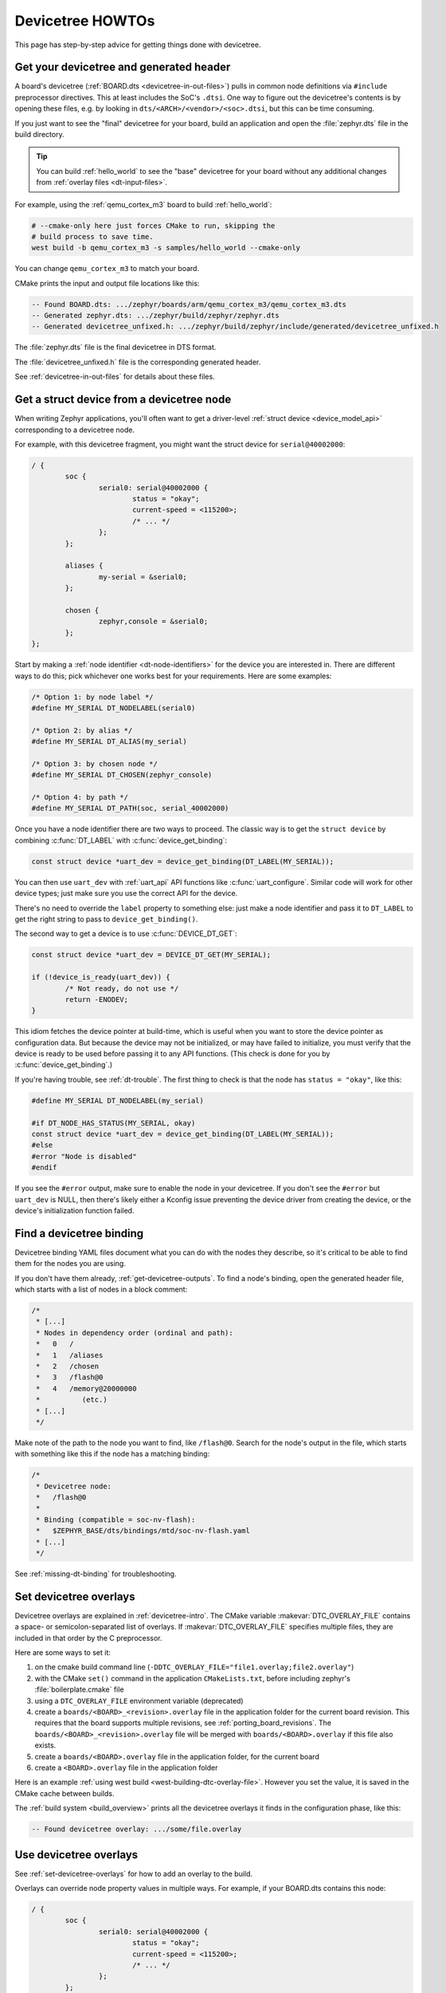 .. _dt-howtos:

Devicetree HOWTOs
#################

This page has step-by-step advice for getting things done with devicetree.

.. _get-devicetree-outputs:

Get your devicetree and generated header
****************************************

A board's devicetree (:ref:`BOARD.dts <devicetree-in-out-files>`) pulls in
common node definitions via ``#include`` preprocessor directives. This at least
includes the SoC's ``.dtsi``. One way to figure out the devicetree's contents
is by opening these files, e.g. by looking in
``dts/<ARCH>/<vendor>/<soc>.dtsi``, but this can be time consuming.

If you just want to see the "final" devicetree for your board, build an
application and open the :file:`zephyr.dts` file in the build directory.

.. tip::

   You can build :ref:`hello_world` to see the "base" devicetree for your board
   without any additional changes from :ref:`overlay files <dt-input-files>`.

For example, using the :ref:`qemu_cortex_m3` board to build :ref:`hello_world`:

.. code-block:: sh

   # --cmake-only here just forces CMake to run, skipping the
   # build process to save time.
   west build -b qemu_cortex_m3 -s samples/hello_world --cmake-only

You can change ``qemu_cortex_m3`` to match your board.

CMake prints the input and output file locations like this:

.. code-block:: none

   -- Found BOARD.dts: .../zephyr/boards/arm/qemu_cortex_m3/qemu_cortex_m3.dts
   -- Generated zephyr.dts: .../zephyr/build/zephyr/zephyr.dts
   -- Generated devicetree_unfixed.h: .../zephyr/build/zephyr/include/generated/devicetree_unfixed.h

The :file:`zephyr.dts` file is the final devicetree in DTS format.

The :file:`devicetree_unfixed.h` file is the corresponding generated header.

See :ref:`devicetree-in-out-files` for details about these files.

.. _dt-get-device:

Get a struct device from a devicetree node
******************************************

When writing Zephyr applications, you'll often want to get a driver-level
:ref:`struct device <device_model_api>` corresponding to a devicetree node.

For example, with this devicetree fragment, you might want the struct device
for ``serial@40002000``:

.. code-block:: devicetree

   / {
           soc {
                   serial0: serial@40002000 {
                           status = "okay";
                           current-speed = <115200>;
                           /* ... */
                   };
           };

           aliases {
                   my-serial = &serial0;
           };

           chosen {
                   zephyr,console = &serial0;
           };
   };

Start by making a :ref:`node identifier <dt-node-identifiers>` for the device
you are interested in. There are different ways to do this; pick whichever one
works best for your requirements. Here are some examples:

.. code-block:: c

   /* Option 1: by node label */
   #define MY_SERIAL DT_NODELABEL(serial0)

   /* Option 2: by alias */
   #define MY_SERIAL DT_ALIAS(my_serial)

   /* Option 3: by chosen node */
   #define MY_SERIAL DT_CHOSEN(zephyr_console)

   /* Option 4: by path */
   #define MY_SERIAL DT_PATH(soc, serial_40002000)

Once you have a node identifier there are two ways to proceed.  The
classic way is to get the ``struct device`` by combining
:c:func:`DT_LABEL` with :c:func:`device_get_binding`:

.. code-block:: c

   const struct device *uart_dev = device_get_binding(DT_LABEL(MY_SERIAL));

You can then use ``uart_dev`` with :ref:`uart_api` API functions like
:c:func:`uart_configure`. Similar code will work for other device types; just
make sure you use the correct API for the device.

There's no need to override the ``label`` property to something else: just make
a node identifier and pass it to ``DT_LABEL`` to get the right string to pass
to ``device_get_binding()``.

The second way to get a device is to use :c:func:`DEVICE_DT_GET`:

.. code-block:: c

   const struct device *uart_dev = DEVICE_DT_GET(MY_SERIAL);

   if (!device_is_ready(uart_dev)) {
           /* Not ready, do not use */
           return -ENODEV;
   }

This idiom fetches the device pointer at build-time, which is useful when you
want to store the device pointer as configuration data.  But because the
device may not be initialized, or may have failed to initialize, you must
verify that the device is ready to be used before passing it to any API
functions.  (This check is done for you by :c:func:`device_get_binding`.)

If you're having trouble, see :ref:`dt-trouble`. The first thing to check is
that the node has ``status = "okay"``, like this:

.. code-block:: c

   #define MY_SERIAL DT_NODELABEL(my_serial)

   #if DT_NODE_HAS_STATUS(MY_SERIAL, okay)
   const struct device *uart_dev = device_get_binding(DT_LABEL(MY_SERIAL));
   #else
   #error "Node is disabled"
   #endif

If you see the ``#error`` output, make sure to enable the node in your
devicetree. If you don't see the ``#error`` but ``uart_dev`` is NULL, then
there's likely either a Kconfig issue preventing the device driver from
creating the device, or the device's initialization function failed.

.. _dts-find-binding:

Find a devicetree binding
*************************

Devicetree binding YAML files document what you can do with the nodes they
describe, so it's critical to be able to find them for the nodes you are using.

If you don't have them already, :ref:`get-devicetree-outputs`. To find a node's
binding, open the generated header file, which starts with a list of nodes in a
block comment:

.. code-block:: c

   /*
    * [...]
    * Nodes in dependency order (ordinal and path):
    *   0   /
    *   1   /aliases
    *   2   /chosen
    *   3   /flash@0
    *   4   /memory@20000000
    *          (etc.)
    * [...]
    */

Make note of the path to the node you want to find, like ``/flash@0``. Search
for the node's output in the file, which starts with something like this if the
node has a matching binding:

.. code-block:: c

   /*
    * Devicetree node:
    *   /flash@0
    *
    * Binding (compatible = soc-nv-flash):
    *   $ZEPHYR_BASE/dts/bindings/mtd/soc-nv-flash.yaml
    * [...]
    */

See :ref:`missing-dt-binding` for troubleshooting.

.. _set-devicetree-overlays:

Set devicetree overlays
***********************

Devicetree overlays are explained in :ref:`devicetree-intro`. The CMake
variable :makevar:`DTC_OVERLAY_FILE` contains a space- or semicolon-separated
list of overlays. If :makevar:`DTC_OVERLAY_FILE` specifies multiple files, they
are included in that order by the C preprocessor.

Here are some ways to set it:

1. on the cmake build command line
   (``-DDTC_OVERLAY_FILE="file1.overlay;file2.overlay"``)
#. with the CMake ``set()`` command in the application ``CMakeLists.txt``,
   before including zephyr's :file:`boilerplate.cmake` file
#. using a ``DTC_OVERLAY_FILE`` environment variable (deprecated)
#. create a ``boards/<BOARD>_<revision>.overlay`` file in the application
   folder for the current board revision. This requires that the board supports
   multiple revisions, see :ref:`porting_board_revisions`.
   The ``boards/<BOARD>_<revision>.overlay`` file will be merged with
   ``boards/<BOARD>.overlay`` if this file also exists.
#. create a ``boards/<BOARD>.overlay`` file in the application
   folder, for the current board
#. create a ``<BOARD>.overlay`` file in the application folder

Here is an example :ref:`using west build <west-building-dtc-overlay-file>`.
However you set the value, it is saved in the CMake cache between builds.

The :ref:`build system <build_overview>` prints all the devicetree overlays it
finds in the configuration phase, like this:

.. code-block:: none

   -- Found devicetree overlay: .../some/file.overlay

.. _use-dt-overlays:

Use devicetree overlays
***********************

See :ref:`set-devicetree-overlays` for how to add an overlay to the build.

Overlays can override node property values in multiple ways.
For example, if your BOARD.dts contains this node:

.. code-block:: devicetree

   / {
           soc {
                   serial0: serial@40002000 {
                           status = "okay";
                           current-speed = <115200>;
                           /* ... */
                   };
           };
   };

These are equivalent ways to override the ``current-speed`` value in an
overlay:

.. code-block:: none

   /* Option 1 */
   &serial0 {
   	current-speed = <9600>;
   };

   /* Option 2 */
   &{/soc/serial@40002000} {
   	current-speed = <9600>;
   };

We'll use the ``&serial0`` style for the rest of these examples.

You can add aliases to your devicetree using overlays: an alias is just a
property of the ``/aliases`` node. For example:

.. code-block:: none

   / {
   	aliases {
   		my-serial = &serial0;
   	};
   };

Chosen nodes work the same way. For example:

.. code-block:: none

   / {
   	chosen {
   		zephyr,console = &serial0;
   	};
   };

To delete a property (in addition to deleting properties in general, this is
how to set a boolean property to false if it's true in BOARD.dts):

.. code-block:: none

   &serial0 {
   	/delete-property/ some-unwanted-property;
   };

You can add subnodes using overlays. For example, to configure a SPI or I2C
child device on an existing bus node, do something like this:

.. code-block:: none

   /* SPI device example */
   &spi1 {
	my_spi_device: temp-sensor@0 {
		compatible = "...";
		label = "TEMP_SENSOR_0";
		/* reg is the chip select number, if needed;
		 * If present, it must match the node's unit address. */
		reg = <0>;

		/* Configure other SPI device properties as needed.
		 * Find your device's DT binding for details. */
		spi-max-frequency = <4000000>;
	};
   };

   /* I2C device example */
   &i2c2 {
	my_i2c_device: touchscreen@76 {
		compatible = "...";
		label = "TOUCHSCREEN";
		/* reg is the I2C device address.
		 * It must match the node's unit address. */
		reg = <76>;

		/* Configure other I2C device properties as needed.
		 * Find your device's DT binding for details. */
	};
   };

Other bus devices can be configured similarly:

- create the device as a subnode of the parent bus
- set its properties according to its binding

Assuming you have a suitable device driver associated with the
``my_spi_device`` and ``my_i2c_device`` compatibles, you should now be able to
enable the driver via Kconfig and :ref:`get the struct device <dt-get-device>`
for your newly added bus node, then use it with that driver API.

.. _dt-create-devices:

Write device drivers using devicetree APIs
******************************************

"Devicetree-aware" :ref:`device drivers <device_model_api>` should create a
``struct device`` for each ``status = "okay"`` devicetree node with a
particular :ref:`compatible <dt-important-props>` (or related set of
compatibles) supported by the driver.

.. note::

  Historically, Zephyr has used Kconfig options like :option:`CONFIG_I2C_0` and
  :option:`CONFIG_I2C_1` to enable driver support for individual devices of
  some type. For example, if ``CONFIG_I2C_1=y``, the SoC's I2C peripheral
  driver would create a ``struct device`` for "I2C bus controller number 1".

  This style predates support for devicetree in Zephyr and its use is now
  discouraged. Existing device drivers may be made "devicetree-aware"
  in future releases.

Writing a devicetree-aware driver begins by defining a :ref:`devicetree binding
<dt-bindings>` for the devices supported by the driver. Use existing bindings
from similar drivers as a starting point. A skeletal binding to get started
needs nothing more than this:

.. code-block:: yaml

   description: <Human-readable description of your binding>
   compatible: "foo-company,bar-device"
   include: base.yaml

See :ref:`dts-find-binding` for more advice on locating existing bindings.

After writing your binding, your driver C file can then use the devicetree API
to find ``status = "okay"`` nodes with the desired compatible, and instantiate
a ``struct device`` for each one. There are two options for instantiating each
``struct device``: using instance numbers, and using node labels.

In either case:

- Each ``struct device``\ 's name should be set to its devicetree node's
  ``label`` property. This allows the driver's users to :ref:`dt-get-device` in
  the usual way.

- Each device's initial configuration should use values from devicetree
  properties whenever practical. This allows users to configure the driver
  using :ref:`devicetree overlays <use-dt-overlays>`.

Examples for how to do this follow. They assume you've already implemented the
device-specific configuration and data structures and API functions, like this:

.. code-block:: c

   /* my_driver.c */
   #include <drivers/some_api.h>

   /* Define data (RAM) and configuration (ROM) structures: */
   struct my_dev_data {
   	/* per-device values to store in RAM */
   };
   struct my_dev_cfg {
   	uint32_t freq; /* Just an example: initial clock frequency in Hz */
   	/* other configuration to store in ROM */
   };

   /* Implement driver API functions (drivers/some_api.h callbacks): */
   static int my_driver_api_func1(const struct device *dev, uint32_t *foo) { /* ... */ }
   static int my_driver_api_func2(const struct device *dev, uint64_t bar) { /* ... */ }
   static struct some_api my_api_funcs = {
   	.func1 = my_driver_api_func1,
   	.func2 = my_driver_api_func2,
   };

.. _dt-create-devices-inst:

Option 1: create devices using instance numbers
===============================================

Use this option, which uses :ref:`devicetree-inst-apis`, if possible. However,
they only work when devicetree nodes for your driver's ``compatible`` are all
equivalent, and you do not need to be able to distinguish between them.

To use instance-based APIs, begin by defining ``DT_DRV_COMPAT`` to the
lowercase-and-underscores version of the compatible that the device driver
supports. For example, if your driver's compatible is ``"vnd,my-device"`` in
devicetree, you would define ``DT_DRV_COMPAT`` to ``vnd_my_device`` in your
driver C file:

.. code-block:: c

   /*
    * Put this near the top of the file. After the includes is a good place.
    * (Note that you can therefore run "git grep DT_DRV_COMPAT drivers" in
    * the zephyr Git repository to look for example drivers using this style).
    */
   #define DT_DRV_COMPAT vnd_my_device

.. important::

   As shown, the DT_DRV_COMPAT macro should have neither quotes nor special
   characters. Remove quotes and convert special characters to underscores
   when creating ``DT_DRV_COMPAT`` from the compatible property.

Finally, define an instantiation macro, which creates each ``struct device``
using instance numbers. Do this after defining ``my_api_funcs``.

.. code-block:: c

   /*
    * This instantiation macro is named "CREATE_MY_DEVICE".
    * Its "inst" argument is an arbitrary instance number.
    *
    * Put this near the end of the file, e.g. after defining "my_api_funcs".
    */
   #define CREATE_MY_DEVICE(inst)					\
   	static struct my_dev_data my_data_##inst = {			\
   		/* initialize RAM values as needed, e.g.: */		\
   		.freq = DT_INST_PROP(inst, clock_frequency),		\
   	};								\
   	static const struct my_dev_cfg my_cfg_##inst = {		\
   		/* initialize ROM values as needed. */			\
   	};								\
   	DEVICE_DT_INST_DEFINE(inst,					\
   			      my_dev_init_function,			\
			      NULL,             			\
   			      &my_data_##inst,				\
   			      &my_cfg_##inst,				\
   			      MY_DEV_INIT_LEVEL, MY_DEV_INIT_PRIORITY,	\
   			      &my_api_funcs);

Notice the use of APIs like :c:func:`DT_INST_PROP` and
:c:func:`DEVICE_DT_INST_DEFINE` to access devicetree node data. These
APIs retrieve data from the devicetree for instance number ``inst`` of
the node with compatible determined by ``DT_DRV_COMPAT``.

Finally, pass the instantiation macro to :c:func:`DT_INST_FOREACH_STATUS_OKAY`:

.. code-block:: c

   /* Call the device creation macro for each instance: */
   DT_INST_FOREACH_STATUS_OKAY(CREATE_MY_DEVICE)

``DT_INST_FOREACH_STATUS_OKAY`` expands to code which calls
``CREATE_MY_DEVICE`` once for each enabled node with the compatible determined
by ``DT_DRV_COMPAT``. It does not append a semicolon to the end of the
expansion of ``CREATE_MY_DEVICE``, so the macro's expansion must end in a
semicolon or function definition to support multiple devices.

Option 2: create devices using node labels
==========================================

Some device drivers cannot use instance numbers. One example is an SoC
peripheral driver which relies on vendor HAL APIs specialized for individual IP
blocks to implement Zephyr driver callbacks. Cases like this should use
:c:func:`DT_NODELABEL` to refer to individual nodes in the devicetree
representing the supported peripherals on the SoC. The devicetree.h
:ref:`devicetree-generic-apis` can then be used to access node data.

For this to work, your :ref:`SoC's dtsi file <dt-input-files>` must define node
labels like ``mydevice0``, ``mydevice1``, etc. appropriately for the IP blocks
your driver supports. The resulting devicetree usually looks something like
this:

.. code-block:: devicetree

   / {
           soc {
                   mydevice0: dev@0 {
                           compatible = "vnd,my-device";
                   };
                   mydevice1: dev@1 {
                           compatible = "vnd,my-device";
                   };
           };
   };

The driver can use the ``mydevice0`` and ``mydevice1`` node labels in the
devicetree to operate on specific device nodes:

.. code-block:: c

   /*
    * This is a convenience macro for creating a node identifier for
    * the relevant devices. An example use is MYDEV(0) to refer to
    * the node with label "mydevice0".
    */
   #define MYDEV(idx) DT_NODELABEL(mydevice ## idx)

   /*
    * Define your instantiation macro; "idx" is a number like 0 for mydevice0
    * or 1 for mydevice1. It uses MYDEV() to create the node label from the
    * index.
    */
   #define CREATE_MY_DEVICE(idx)					\
	static struct my_dev_data my_data_##idx = {			\
		/* initialize RAM values as needed, e.g.: */		\
		.freq = DT_PROP(MYDEV(idx), clock_frequency),		\
	};								\
	static const struct my_dev_cfg my_cfg_##idx = { /* ... */ };	\
   	DEVICE_DT_DEFINE(MYDEV(idx),					\
   			my_dev_init_function,				\
			NULL,           				\
			&my_data_##idx,					\
			&my_cfg_##idx,					\
			MY_DEV_INIT_LEVEL, MY_DEV_INIT_PRIORITY,	\
			&my_api_funcs)

Notice the use of APIs like :c:func:`DT_PROP` and
:c:func:`DEVICE_DT_DEFINE` to access devicetree node data.

Finally, manually detect each enabled devicetree node and use
``CREATE_MY_DEVICE`` to instantiate each ``struct device``:

.. code-block:: c

   #if DT_NODE_HAS_STATUS(DT_NODELABEL(mydevice0), okay)
   CREATE_MY_DEVICE(0)
   #endif

   #if DT_NODE_HAS_STATUS(DT_NODELABEL(mydevice1), okay)
   CREATE_MY_DEVICE(1)
   #endif

Since this style does not use ``DT_INST_FOREACH_STATUS_OKAY()``, the driver
author is responsible for calling ``CREATE_MY_DEVICE()`` for every possible
node, e.g. using knowledge about the peripherals available on supported SoCs.

.. _dt-drivers-that-depend:

Device drivers that depend on other devices
*******************************************

At times, one ``struct device`` depends on another ``struct device`` and
requires a pointer to it. For example, a sensor device might need a pointer to
its SPI bus controller device. Some advice:

- Write your devicetree binding in a way that permits use of
  :ref:`devicetree-hw-api` from devicetree.h if possible.
- In particular, for bus devices, your driver's binding should include a
  file like :zephyr_file:`dts/bindings/spi/spi-device.yaml` which provides
  common definitions for devices addressable via a specific bus. This enables
  use of APIs like :c:func:`DT_BUS` to obtain a node identifier for the bus
  node. You can then :ref:`dt-get-device` for the bus in the usual way.

Search existing bindings and device drivers for examples.

.. _dt-apps-that-depend:

Applications that depend on board-specific devices
**************************************************

One way to allow application code to run unmodified on multiple boards is by
supporting a devicetree alias to specify the hardware specific portions, as is
done in the :ref:`blinky-sample`. The application can then be configured in
:ref:`BOARD.dts <devicetree-in-out-files>` files or via :ref:`devicetree
overlays <use-dt-overlays>`.

.. _dt-trouble:

Troubleshoot devicetree issues
******************************

Here are some tips for fixing misbehaving devicetree code.

Try again with a pristine build directory
=========================================

See :ref:`west-building-pristine` for examples, or just delete the build
directory completely and retry.

This is general advice which is especially applicable to debugging devicetree
issues, because the outputs are created at CMake configuration time, and are
not always regenerated when one of their inputs changes.

Make sure <devicetree.h> is included
====================================

Unlike Kconfig symbols, the :file:`devicetree.h` header must be included
explicitly.

Many Zephyr header files rely on information from devicetree, so including some
other API may transitively include :file:`devicetree.h`, but that's not
guaranteed.

.. _dt-use-the-right-names:

Make sure you're using the right names
======================================

Remember that:

- In C/C++, devicetree names must be lowercased and special characters must be
  converted to underscores. Zephyr's generated devicetree header has DTS names
  converted in this way into the C tokens used by the preprocessor-based
  ``<devicetree.h>`` API.
- In overlays, use devicetree node and property names the same way they
  would appear in any DTS file. Zephyr overlays are just DTS fragments.

For example, if you're trying to **get** the ``clock-frequency`` property of a
node with path ``/soc/i2c@12340000`` in a C/C++ file:

.. code-block:: c

   /*
    * foo.c: lowercase-and-underscores names
    */

   /* Don't do this: */
   #define MY_CLOCK_FREQ DT_PROP(DT_PATH(soc, i2c@1234000), clock-frequency)
   /*                                           ^               ^
    *                                        @ should be _     - should be _  */

   /* Do this instead: */
   #define MY_CLOCK_FREQ DT_PROP(DT_PATH(soc, i2c_1234000), clock_frequency)
   /*                                           ^               ^           */

And if you're trying to **set** that property in a devicetree overlay:

.. code-block:: none

   /*
    * foo.overlay: DTS names with special characters, etc.
    */

   /* Don't do this; you'll get devicetree errors. */
   &{/soc/i2c_12340000/} {
   	clock_frequency = <115200>;
   };

   /* Do this instead. Overlays are just DTS fragments. */
   &{/soc/i2c@12340000/} {
   	clock-frequency = <115200>;
   };

Validate properties
===================

If you're getting a compile error reading a node property, check your node
identifier and property. For example, if you get a build error on a line that
looks like this:

.. code-block:: c

   int baud_rate = DT_PROP(DT_NODELABEL(my_serial), current_speed);

Try checking the node by adding this to the file and recompiling:

.. code-block:: c

   #if !DT_NODE_EXISTS(DT_NODELABEL(my_serial))
   #error "whoops"
   #endif

If you see the "whoops" error message when you rebuild, the node identifier
isn't referring to a valid node. :ref:`get-devicetree-outputs` and debug from
there.

Some hints for what to check next if you don't see the "whoops" error message:

- did you :ref:`dt-use-the-right-names`?
- does the :ref:`property exist <dt-checking-property-exists>`?
- does the node have a :ref:`matching binding <dt-bindings>`?

.. _missing-dt-binding:

Check for missing bindings
==========================

If the build fails to :ref:`dts-find-binding` for a node, then either the
node's ``compatible`` property is not defined, or its value has no matching
binding. If the property is set, check for typos in its name. In a devicetree
source file, ``compatible`` should look like ``"vnd,some-device"`` --
:ref:`dt-use-the-right-names`.

If your binding file is not under :file:`zephyr/dts`, you may need to set
:ref:`DTS_ROOT <dts_root>`.

Errors with DT_INST_() APIs
===========================

If you're using an API like :c:func:`DT_INST_PROP`, you must define
``DT_DRV_COMPAT`` to the lowercase-and-underscores version of the compatible
you are interested in. See :ref:`dt-create-devices-inst`.
